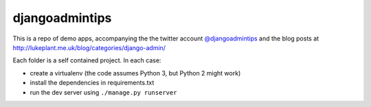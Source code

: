djangoadmintips
===============

This is a repo of demo apps, accompanying the the twitter account
`@djangoadmintips <https://twitter.com/djangoadmintips>`_ and the blog posts at
http://lukeplant.me.uk/blog/categories/django-admin/

Each folder is a self contained project. In each case:

* create a virtualenv (the code assumes Python 3, but Python 2 might work)
* install the dependencies in requirements.txt
* run the dev server using ``./manage.py runserver``

